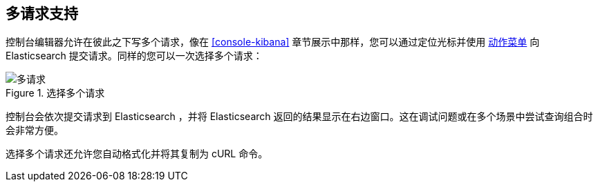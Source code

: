 [[multi-requests]]
== 多请求支持

控制台编辑器允许在彼此之下写多个请求，像在 <<console-kibana>> 章节展示中那样，您可以通过定位光标并使用 <<action_menu,动作菜单>> 向 Elasticsearch 提交请求。同样的您可以一次选择多个请求：


.选择多个请求
image::images/multiple_requests.png[多请求]

控制台会依次提交请求到 Elasticsearch ，并将 Elasticsearch 返回的结果显示在右边窗口。这在调试问题或在多个场景中尝试查询组合时会非常方便。

选择多个请求还允许您自动格式化并将其复制为 cURL 命令。

